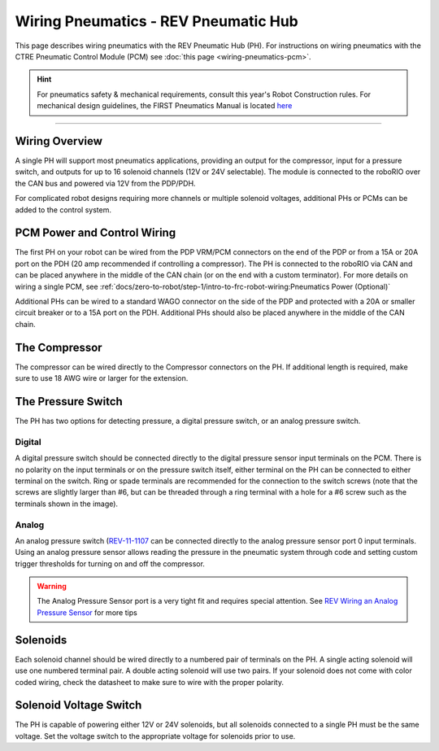 Wiring Pneumatics - REV Pneumatic Hub
=====================================

This page describes wiring pneumatics with the REV Pneumatic Hub (PH). For instructions on wiring pneumatics with the CTRE Pneumatic Control Module (PCM) see :doc:`this page <wiring-pneumatics-pcm>`.

.. hint:: For pneumatics safety & mechanical requirements, consult this year's Robot Construction rules. For mechanical design guidelines, the FIRST Pneumatics Manual is located `here <https://www.firstinspires.org/sites/default/files/uploads/resource_library/frc/technical-resources/frc_pneumatics_manual.pdf>`__

.. raw:: html

    <div style="position: relative; padding-bottom: 56.25%; height: 0; overflow: hidden; max-width: 100%; height: auto;">
        <iframe src="https://www.youtube-nocookie.com/embed/uQEiNiHT9fs" frameborder="0" allowfullscreen style="position: absolute; top: 0; left: 0; width: 100%; height: 100%;"></iframe>
    </div>

----

Wiring Overview
---------------

A single PH will support most pneumatics applications, providing an output for the compressor, input for a pressure switch, and outputs for up to 16 solenoid channels (12V or 24V selectable). The module is connected to the roboRIO over the CAN bus and powered via 12V from the PDP/PDH.

For complicated robot designs requiring more channels or multiple solenoid voltages, additional PHs or PCMs can be added to the control system.

PCM Power and Control Wiring
----------------------------

.. image:: images/wiring-pneumatics-ph/ph-subsystem.png
   :alt: Pneumatics wiring diagram showing all of the connections to the PH.

The first PH on your robot can be wired from the PDP VRM/PCM connectors on the end of the PDP or from a 15A or 20A port on the PDH (20 amp recommended if controlling a compressor). The PH is connected to the roboRIO via CAN and can be placed anywhere in the middle of the CAN chain (or on the end with a custom terminator). For more details on wiring a single PCM, see :ref:`docs/zero-to-robot/step-1/intro-to-frc-robot-wiring:Pneumatics Power (Optional)`

Additional PHs can be wired to a standard WAGO connector on the side of the PDP and protected with a 20A or smaller circuit breaker or to a 15A port on the PDH. Additional PHs should also be placed anywhere in the middle of the CAN chain.

The Compressor
--------------

The compressor can be wired directly to the Compressor connectors on the PH. If additional length is required, make sure to use 18 AWG wire or larger for the extension.

The Pressure Switch
-------------------

The PH has two options for detecting pressure, a digital pressure switch, or an analog pressure switch.

Digital
~~~~~~~

A digital pressure switch should be connected directly to the digital pressure sensor input terminals on the PCM. There is no polarity on the input terminals or on the pressure switch itself, either terminal on the PH can be connected to either terminal on the switch. Ring or spade terminals are recommended for the connection to the switch screws (note that the screws are slightly larger than #6, but can be threaded through a ring terminal with a hole for a #6 screw such as the terminals shown in the image).

Analog
~~~~~~

An analog pressure switch (`REV-11-1107 <https://www.revrobotics.com/rev-11-1107/>`__ can be connected directly to the analog pressure sensor port 0 input terminals. Using an analog pressure sensor allows reading the pressure in the pneumatic system through code and setting custom trigger thresholds for turning on and off the compressor.

.. warning:: The Analog Pressure Sensor port is a very tight fit and requires special attention. See `REV Wiring an Analog Pressure Sensor <https://docs.revrobotics.com/rev-11-1852/pneumatic-hub-getting-started/wiring-the-pneumatic-hub#wiring-an-analog-pressure-sensor>`__ for more tips

Solenoids
---------

Each solenoid channel should be wired directly to a numbered pair of terminals on the PH. A single acting solenoid will use one numbered terminal pair. A double acting solenoid will use two pairs. If your solenoid does not come with color coded wiring, check the datasheet to make sure to wire with the proper polarity.

Solenoid Voltage Switch
------------------------

The PH is capable of powering either 12V or 24V solenoids, but all solenoids connected to a single PH must be the same voltage. Set the voltage switch to the appropriate voltage for solenoids prior to use.
